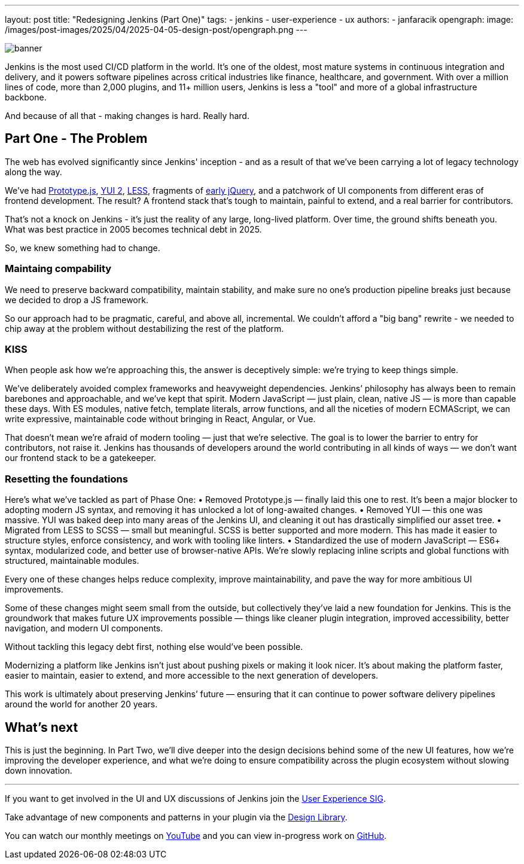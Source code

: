---
layout: post
title: "Redesigning Jenkins (Part One)"
tags:
- jenkins
- user-experience
- ux
authors:
- janfaracik
opengraph:
  image: /images/post-images/2025/04/2025-04-05-design-post/opengraph.png
---

image::/images/post-images/2025/04/2025-04-05-design-post/banner.png[role=center]

Jenkins is the most used CI/CD platform in the world. It’s one of the oldest, most mature systems in
continuous integration and delivery, and it powers software pipelines across critical industries like finance,
healthcare, and government. With over a million lines of code, more than 2,000 plugins, and 11+ million users,
Jenkins is less a "tool" and more of a global infrastructure backbone.

And because of all that - making changes is hard. Really hard.

== Part One - The Problem

The web has evolved significantly since Jenkins' inception - and as a result of that we’ve been carrying a lot of
legacy technology along the way.

We’ve had http://prototypejs.org[Prototype.js], https://yui.github.io/yui2/[YUI 2], https://lesscss.org[LESS], fragments of https://jquery.com[early jQuery], and a patchwork of UI components from different eras of
frontend development. The result? A frontend stack that’s tough to maintain, painful to extend, and a real barrier for
contributors.

That’s not a knock on Jenkins - it’s just the reality of any large, long-lived platform. Over time, the
ground shifts beneath you. What was best practice in 2005 becomes technical debt in 2025.

So, we knew something had to change.

=== Maintaing compability

We need to preserve backward compatibility, maintain stability, and make sure no one’s production pipeline breaks
just because we decided to drop a JS framework.

So our approach had to be pragmatic, careful, and above all, incremental. We couldn’t afford a
"big bang" rewrite - we needed to chip away at the problem without destabilizing the rest of the platform.

=== KISS

When people ask how we’re approaching this, the answer is deceptively simple: we’re trying to keep things simple.

We’ve deliberately avoided complex frameworks and heavyweight dependencies. Jenkins’ philosophy has always been to
remain barebones and approachable, and we’ve kept that spirit. Modern JavaScript — just plain, clean, native JS —
is more than capable these days. With ES modules, native fetch, template literals, arrow functions, and all the
niceties of modern ECMAScript, we can write expressive, maintainable code without bringing in React, Angular, or Vue.

That doesn’t mean we’re afraid of modern tooling — just that we’re selective. The goal is to lower the barrier to
entry for contributors, not raise it. Jenkins has thousands of developers around the world contributing in all
kinds of ways — we don’t want our frontend stack to be a gatekeeper.

=== Resetting the foundations

Here’s what we’ve tackled as part of Phase One:
•	Removed Prototype.js — finally laid this one to rest. It’s been a major blocker to adopting modern JS syntax, and removing it has unlocked a lot of long-awaited changes.
•	Removed YUI — this one was massive. YUI was baked deep into many areas of the Jenkins UI, and cleaning it out has drastically simplified our asset tree.
•	Migrated from LESS to SCSS — small but meaningful. SCSS is better supported and more modern. This has made it easier to structure styles, enforce consistency, and work with tooling like linters.
•	Standardized the use of modern JavaScript — ES6+ syntax, modularized code, and better use of browser-native APIs. We’re slowly replacing inline scripts and global functions with structured, maintainable modules.

Every one of these changes helps reduce complexity, improve maintainability, and pave the way for more ambitious UI improvements.

Some of these changes might seem small from the outside, but collectively they’ve laid a new foundation for Jenkins. This is the groundwork that makes future UX improvements possible — things like cleaner plugin integration, improved accessibility, better navigation, and modern UI components.

Without tackling this legacy debt first, nothing else would’ve been possible.

Modernizing a platform like Jenkins isn’t just about pushing pixels or making it look nicer. It’s about making the platform faster, easier to maintain, easier to extend, and more accessible to the next generation of developers.

This work is ultimately about preserving Jenkins’ future — ensuring that it can continue to power software delivery pipelines around the world for another 20 years.

== What’s next

This is just the beginning. In Part Two, we’ll dive deeper into the design decisions behind some of the new UI features, how we’re improving the developer experience, and what we’re doing to ensure compatibility across the plugin ecosystem without slowing down innovation.

---

If you want to get involved in the UI and UX discussions of Jenkins join the link:/sigs/ux[User Experience SIG].

Take advantage of new components and patterns in your plugin via the link:https://weekly.ci.jenkins.io/design-library/[Design Library].

You can watch our monthly meetings on link:https://www.youtube.com/playlist?list=PLN7ajX_VdyaOnsIIsZHsv_fM9QhOcajWe[YouTube] and you can view in-progress work on link:https://github.com/jenkinsci/jenkins/pulls?q=is%3Apr+is%3Aopen+label%3Aweb-ui[GitHub].
